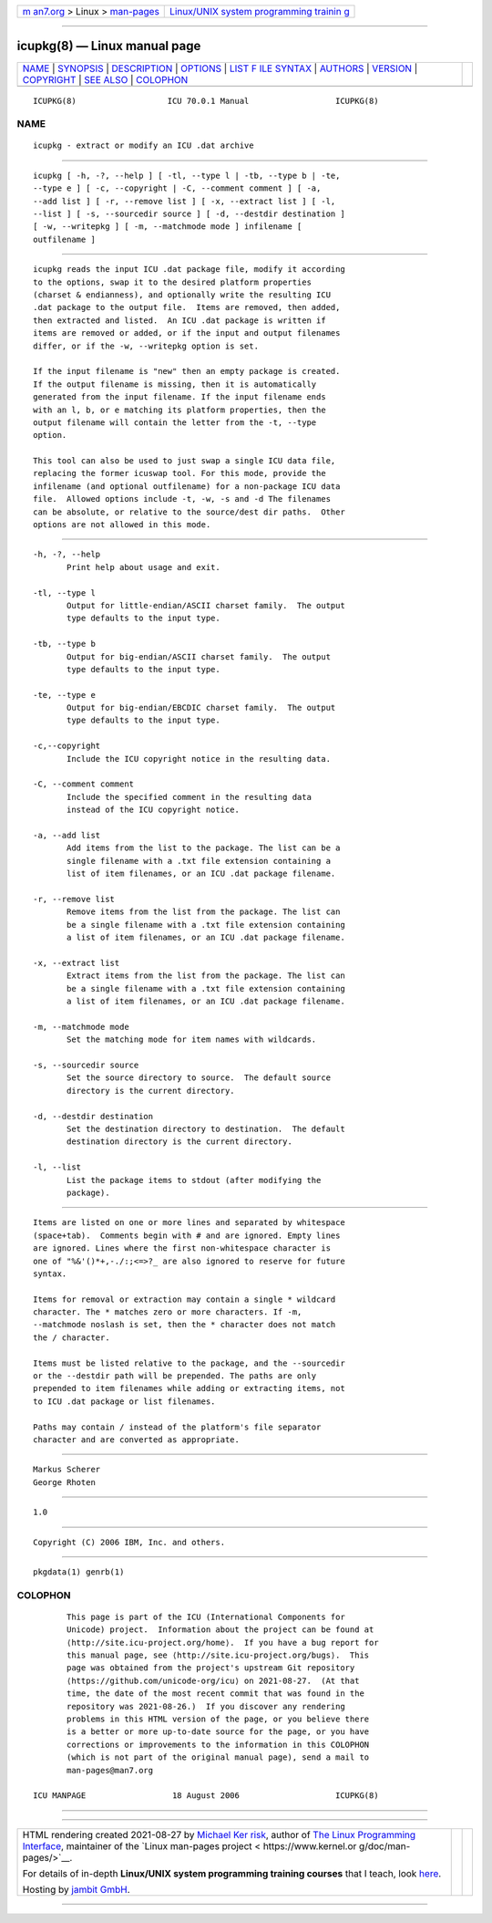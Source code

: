 .. container:: page-top

.. container:: nav-bar

   +----------------------------------+----------------------------------+
   | `m                               | `Linux/UNIX system programming   |
   | an7.org <../../../index.html>`__ | trainin                          |
   | > Linux >                        | g <http://man7.org/training/>`__ |
   | `man-pages <../index.html>`__    |                                  |
   +----------------------------------+----------------------------------+

--------------

icupkg(8) — Linux manual page
=============================

+-----------------------------------+-----------------------------------+
| `NAME <#NAME>`__ \|               |                                   |
| `SYNOPSIS <#SYNOPSIS>`__ \|       |                                   |
| `DESCRIPTION <#DESCRIPTION>`__ \| |                                   |
| `OPTIONS <#OPTIONS>`__ \|         |                                   |
| `LIST F                           |                                   |
| ILE SYNTAX <#LIST_FILE_SYNTAX>`__ |                                   |
| \| `AUTHORS <#AUTHORS>`__ \|      |                                   |
| `VERSION <#VERSION>`__ \|         |                                   |
| `COPYRIGHT <#COPYRIGHT>`__ \|     |                                   |
| `SEE ALSO <#SEE_ALSO>`__ \|       |                                   |
| `COLOPHON <#COLOPHON>`__          |                                   |
+-----------------------------------+-----------------------------------+
| .. container:: man-search-box     |                                   |
+-----------------------------------+-----------------------------------+

::

   ICUPKG(8)                   ICU 70.0.1 Manual                  ICUPKG(8)

NAME
-------------------------------------------------

::

          icupkg - extract or modify an ICU .dat archive


---------------------------------------------------------

::

          icupkg [ -h, -?, --help ] [ -tl, --type l | -tb, --type b | -te,
          --type e ] [ -c, --copyright | -C, --comment comment ] [ -a,
          --add list ] [ -r, --remove list ] [ -x, --extract list ] [ -l,
          --list ] [ -s, --sourcedir source ] [ -d, --destdir destination ]
          [ -w, --writepkg ] [ -m, --matchmode mode ] infilename [
          outfilename ]


---------------------------------------------------------------

::

          icupkg reads the input ICU .dat package file, modify it according
          to the options, swap it to the desired platform properties
          (charset & endianness), and optionally write the resulting ICU
          .dat package to the output file.  Items are removed, then added,
          then extracted and listed.  An ICU .dat package is written if
          items are removed or added, or if the input and output filenames
          differ, or if the -w, --writepkg option is set.

          If the input filename is "new" then an empty package is created.
          If the output filename is missing, then it is automatically
          generated from the input filename. If the input filename ends
          with an l, b, or e matching its platform properties, then the
          output filename will contain the letter from the -t, --type
          option.

          This tool can also be used to just swap a single ICU data file,
          replacing the former icuswap tool. For this mode, provide the
          infilename (and optional outfilename) for a non-package ICU data
          file.  Allowed options include -t, -w, -s and -d The filenames
          can be absolute, or relative to the source/dest dir paths.  Other
          options are not allowed in this mode.


-------------------------------------------------------

::

          -h, -?, --help
                 Print help about usage and exit.

          -tl, --type l
                 Output for little-endian/ASCII charset family.  The output
                 type defaults to the input type.

          -tb, --type b
                 Output for big-endian/ASCII charset family.  The output
                 type defaults to the input type.

          -te, --type e
                 Output for big-endian/EBCDIC charset family.  The output
                 type defaults to the input type.

          -c,--copyright
                 Include the ICU copyright notice in the resulting data.

          -C, --comment comment
                 Include the specified comment in the resulting data
                 instead of the ICU copyright notice.

          -a, --add list
                 Add items from the list to the package. The list can be a
                 single filename with a .txt file extension containing a
                 list of item filenames, or an ICU .dat package filename.

          -r, --remove list
                 Remove items from the list from the package. The list can
                 be a single filename with a .txt file extension containing
                 a list of item filenames, or an ICU .dat package filename.

          -x, --extract list
                 Extract items from the list from the package. The list can
                 be a single filename with a .txt file extension containing
                 a list of item filenames, or an ICU .dat package filename.

          -m, --matchmode mode
                 Set the matching mode for item names with wildcards.

          -s, --sourcedir source
                 Set the source directory to source.  The default source
                 directory is the current directory.

          -d, --destdir destination
                 Set the destination directory to destination.  The default
                 destination directory is the current directory.

          -l, --list
                 List the package items to stdout (after modifying the
                 package).


-------------------------------------------------------------------------

::

          Items are listed on one or more lines and separated by whitespace
          (space+tab).  Comments begin with # and are ignored. Empty lines
          are ignored. Lines where the first non-whitespace character is
          one of "%&'()*+,-./:;<=>?_ are also ignored to reserve for future
          syntax.

          Items for removal or extraction may contain a single * wildcard
          character. The * matches zero or more characters. If -m,
          --matchmode noslash is set, then the * character does not match
          the / character.

          Items must be listed relative to the package, and the --sourcedir
          or the --destdir path will be prepended. The paths are only
          prepended to item filenames while adding or extracting items, not
          to ICU .dat package or list filenames.

          Paths may contain / instead of the platform's file separator
          character and are converted as appropriate.


-------------------------------------------------------

::

          Markus Scherer
          George Rhoten


-------------------------------------------------------

::

          1.0


-----------------------------------------------------------

::

          Copyright (C) 2006 IBM, Inc. and others.


---------------------------------------------------------

::

          pkgdata(1) genrb(1)

COLOPHON
---------------------------------------------------------

::

          This page is part of the ICU (International Components for
          Unicode) project.  Information about the project can be found at
          ⟨http://site.icu-project.org/home⟩.  If you have a bug report for
          this manual page, see ⟨http://site.icu-project.org/bugs⟩.  This
          page was obtained from the project's upstream Git repository
          ⟨https://github.com/unicode-org/icu⟩ on 2021-08-27.  (At that
          time, the date of the most recent commit that was found in the
          repository was 2021-08-26.)  If you discover any rendering
          problems in this HTML version of the page, or you believe there
          is a better or more up-to-date source for the page, or you have
          corrections or improvements to the information in this COLOPHON
          (which is not part of the original manual page), send a mail to
          man-pages@man7.org

   ICU MANPAGE                  18 August 2006                    ICUPKG(8)

--------------

--------------

.. container:: footer

   +-----------------------+-----------------------+-----------------------+
   | HTML rendering        |                       | |Cover of TLPI|       |
   | created 2021-08-27 by |                       |                       |
   | `Michael              |                       |                       |
   | Ker                   |                       |                       |
   | risk <https://man7.or |                       |                       |
   | g/mtk/index.html>`__, |                       |                       |
   | author of `The Linux  |                       |                       |
   | Programming           |                       |                       |
   | Interface <https:     |                       |                       |
   | //man7.org/tlpi/>`__, |                       |                       |
   | maintainer of the     |                       |                       |
   | `Linux man-pages      |                       |                       |
   | project <             |                       |                       |
   | https://www.kernel.or |                       |                       |
   | g/doc/man-pages/>`__. |                       |                       |
   |                       |                       |                       |
   | For details of        |                       |                       |
   | in-depth **Linux/UNIX |                       |                       |
   | system programming    |                       |                       |
   | training courses**    |                       |                       |
   | that I teach, look    |                       |                       |
   | `here <https://ma     |                       |                       |
   | n7.org/training/>`__. |                       |                       |
   |                       |                       |                       |
   | Hosting by `jambit    |                       |                       |
   | GmbH                  |                       |                       |
   | <https://www.jambit.c |                       |                       |
   | om/index_en.html>`__. |                       |                       |
   +-----------------------+-----------------------+-----------------------+

--------------

.. container:: statcounter

   |Web Analytics Made Easy - StatCounter|

.. |Cover of TLPI| image:: https://man7.org/tlpi/cover/TLPI-front-cover-vsmall.png
   :target: https://man7.org/tlpi/
.. |Web Analytics Made Easy - StatCounter| image:: https://c.statcounter.com/7422636/0/9b6714ff/1/
   :class: statcounter
   :target: https://statcounter.com/
